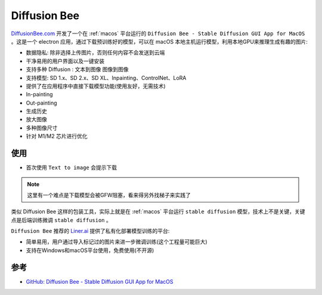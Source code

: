 .. _diffusionbee:

==================
Diffusion Bee
==================

`DiffusionBee.com <https://diffusionbee.com/>`_ 开发了一个在 :ref:`macos` 平台运行的 ``Diffusion Bee - Stable Diffusion GUI App for MacOS`` 。这是一个 electron 应用，通过下载预训练好的模型，可以在 macOS 本地主机运行模型，利用本地GPU来推理生成有趣的图片:

- 数据隐私: 除非选择上传图片，否则任何内容不会发送到云端
- 干净易用的用户界面以及一键安装
- 支持多种 Diffusion : ``文本到图像`` ``图像到图像``
- 支持模型: SD 1.x、SD 2.x、SD XL、Inpainting、ControlNet、LoRA
- 提供了在应用程序中直接下载模型功能(使用友好，无需技术)
- In-painting
- Out-painting
- 生成历史
- 放大图像
- 多种图像尺寸
- 针对 M1/M2 芯片进行优化

使用
=======

- 首次使用 ``Text to image`` 会提示下载 

.. figure:: ../../_static/machine_learning/stable_diffusion/diffusionbee_download_model.png

.. note::

   这里有一个难点是下载模型会被GFW阻塞，看来得另外找梯子来实践了

类似 Diffusion Bee 这样的包装工具，实际上就是在 :ref:`macos` 平台运行 ``stable diffusion`` 模型，技术上不是关键，关键点是后端训练微调 ``stable diffusion`` 。

``Diffusion Bee`` 推荐的 `Liner.ai <https://liner.ai/>`_ 提供了私有化部署模型训练的平台:

- 简单易用，用户通过导入标记过的图片来进一步微调训练(这个工程量可能巨大)
- 支持在Windows和macOS平台使用，免费使用(不开源)

参考
======

- `GitHub: Diffusion Bee - Stable Diffusion GUI App for MacOS <https://github.com/divamgupta/diffusionbee-stable-diffusion-ui>`_
